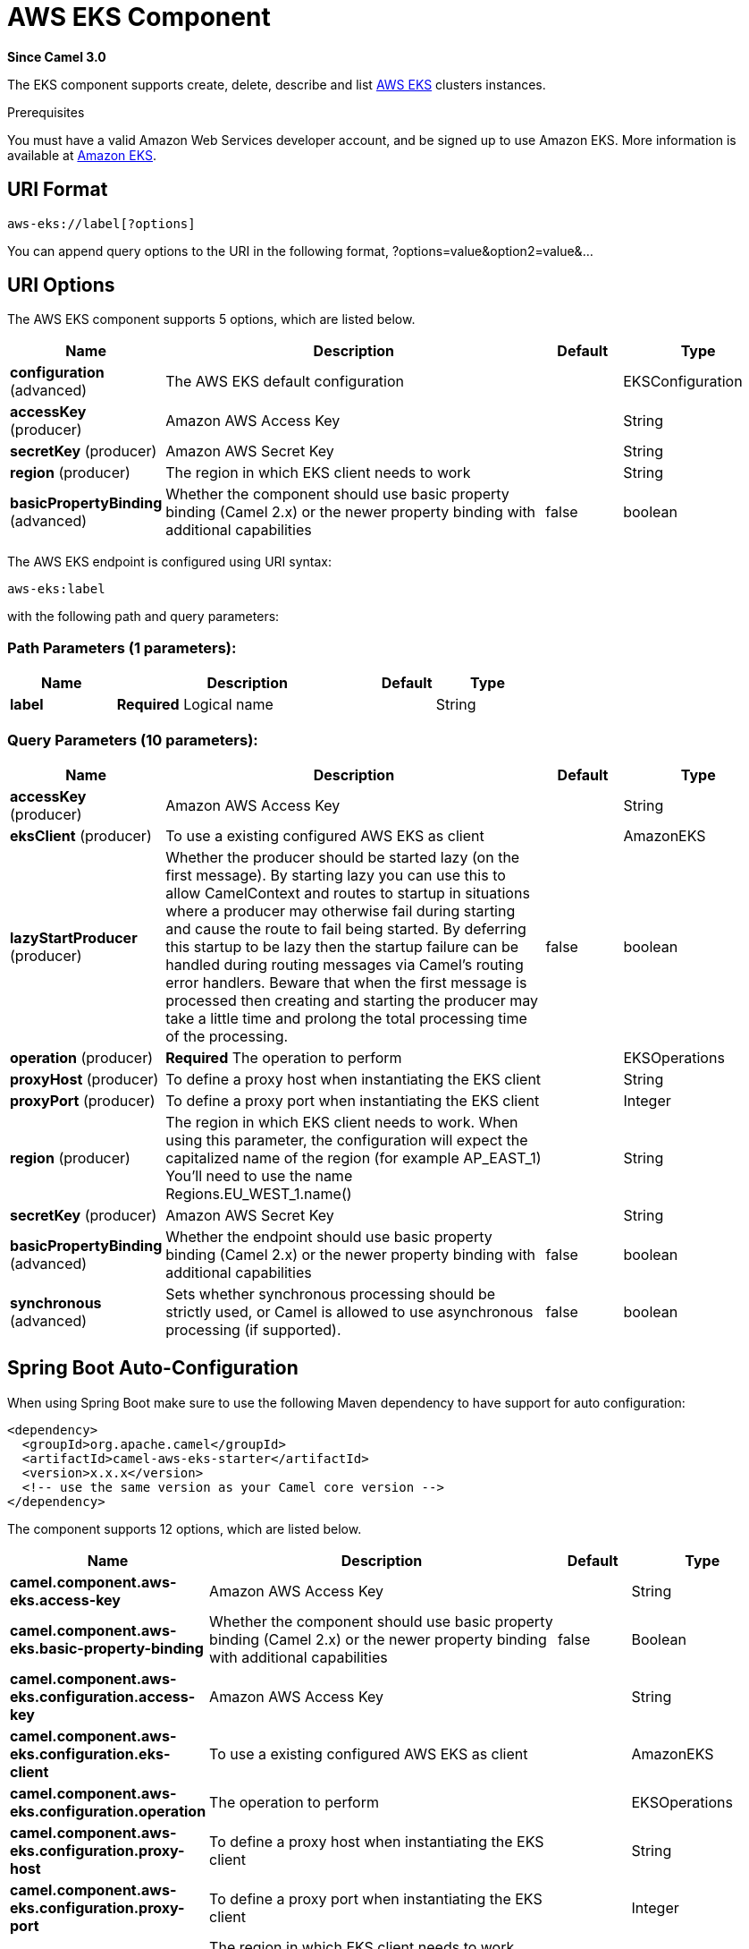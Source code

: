[[aws-eks-component]]
= AWS EKS Component
:page-source: components/camel-aws-eks/src/main/docs/aws-eks-component.adoc

*Since Camel 3.0*

The EKS component supports create, delete, describe and list
https://aws.amazon.com/eks/[AWS EKS] clusters instances.

Prerequisites

You must have a valid Amazon Web Services developer account, and be
signed up to use Amazon EKS. More information is available at
https://aws.amazon.com/eks/[Amazon EKS].

== URI Format

[source,java]
-------------------------
aws-eks://label[?options]
-------------------------

You can append query options to the URI in the following format,
?options=value&option2=value&...

== URI Options


// component options: START
The AWS EKS component supports 5 options, which are listed below.



[width="100%",cols="2,5,^1,2",options="header"]
|===
| Name | Description | Default | Type
| *configuration* (advanced) | The AWS EKS default configuration |  | EKSConfiguration
| *accessKey* (producer) | Amazon AWS Access Key |  | String
| *secretKey* (producer) | Amazon AWS Secret Key |  | String
| *region* (producer) | The region in which EKS client needs to work |  | String
| *basicPropertyBinding* (advanced) | Whether the component should use basic property binding (Camel 2.x) or the newer property binding with additional capabilities | false | boolean
|===
// component options: END




// endpoint options: START
The AWS EKS endpoint is configured using URI syntax:

----
aws-eks:label
----

with the following path and query parameters:

=== Path Parameters (1 parameters):


[width="100%",cols="2,5,^1,2",options="header"]
|===
| Name | Description | Default | Type
| *label* | *Required* Logical name |  | String
|===


=== Query Parameters (10 parameters):


[width="100%",cols="2,5,^1,2",options="header"]
|===
| Name | Description | Default | Type
| *accessKey* (producer) | Amazon AWS Access Key |  | String
| *eksClient* (producer) | To use a existing configured AWS EKS as client |  | AmazonEKS
| *lazyStartProducer* (producer) | Whether the producer should be started lazy (on the first message). By starting lazy you can use this to allow CamelContext and routes to startup in situations where a producer may otherwise fail during starting and cause the route to fail being started. By deferring this startup to be lazy then the startup failure can be handled during routing messages via Camel's routing error handlers. Beware that when the first message is processed then creating and starting the producer may take a little time and prolong the total processing time of the processing. | false | boolean
| *operation* (producer) | *Required* The operation to perform |  | EKSOperations
| *proxyHost* (producer) | To define a proxy host when instantiating the EKS client |  | String
| *proxyPort* (producer) | To define a proxy port when instantiating the EKS client |  | Integer
| *region* (producer) | The region in which EKS client needs to work. When using this parameter, the configuration will expect the capitalized name of the region (for example AP_EAST_1) You'll need to use the name Regions.EU_WEST_1.name() |  | String
| *secretKey* (producer) | Amazon AWS Secret Key |  | String
| *basicPropertyBinding* (advanced) | Whether the endpoint should use basic property binding (Camel 2.x) or the newer property binding with additional capabilities | false | boolean
| *synchronous* (advanced) | Sets whether synchronous processing should be strictly used, or Camel is allowed to use asynchronous processing (if supported). | false | boolean
|===
// endpoint options: END
// spring-boot-auto-configure options: START
== Spring Boot Auto-Configuration

When using Spring Boot make sure to use the following Maven dependency to have support for auto configuration:

[source,xml]
----
<dependency>
  <groupId>org.apache.camel</groupId>
  <artifactId>camel-aws-eks-starter</artifactId>
  <version>x.x.x</version>
  <!-- use the same version as your Camel core version -->
</dependency>
----


The component supports 12 options, which are listed below.



[width="100%",cols="2,5,^1,2",options="header"]
|===
| Name | Description | Default | Type
| *camel.component.aws-eks.access-key* | Amazon AWS Access Key |  | String
| *camel.component.aws-eks.basic-property-binding* | Whether the component should use basic property binding (Camel 2.x) or the newer property binding with additional capabilities | false | Boolean
| *camel.component.aws-eks.configuration.access-key* | Amazon AWS Access Key |  | String
| *camel.component.aws-eks.configuration.eks-client* | To use a existing configured AWS EKS as client |  | AmazonEKS
| *camel.component.aws-eks.configuration.operation* | The operation to perform |  | EKSOperations
| *camel.component.aws-eks.configuration.proxy-host* | To define a proxy host when instantiating the EKS client |  | String
| *camel.component.aws-eks.configuration.proxy-port* | To define a proxy port when instantiating the EKS client |  | Integer
| *camel.component.aws-eks.configuration.region* | The region in which EKS client needs to work. When using this parameter, the configuration will expect the capitalized name of the region (for example AP_EAST_1) You'll need to use the name Regions.EU_WEST_1.name() |  | String
| *camel.component.aws-eks.configuration.secret-key* | Amazon AWS Secret Key |  | String
| *camel.component.aws-eks.enabled* | Whether to enable auto configuration of the aws-eks component. This is enabled by default. |  | Boolean
| *camel.component.aws-eks.region* | The region in which EKS client needs to work |  | String
| *camel.component.aws-eks.secret-key* | Amazon AWS Secret Key |  | String
|===
// spring-boot-auto-configure options: END




Required EKS component options

You have to provide the amazonEKSClient in the
Registry or your accessKey and secretKey to access
the https://aws.amazon.com/eks/[Amazon EKS] service.

== Usage

=== Message headers evaluated by the EKS producer

[width="100%",cols="10%,10%,80%",options="header",]
|=======================================================================
|Header |Type |Description

|`CamelAwsEKSMaxResults` |`Integer` |The limit number of results while listing clusters

|`CamelAwsEKSOperation` |`String` |The operation we want to perform

|`CamelAwsEKSDescription` |`String` |A key description to use while performing a createKey operation

|`CamelAwsEKSClusterName` |`String` |The cluster name

|`CamelAwsEKSRoleARN` |`String` |The role ARN to use while creating the cluster

|`CamelAwsEKSVPCConfig` |`VPCConfigRequest` |The VPC config for the creations of an EKS cluster
|=======================================================================

=== EKS Producer operations

Camel-AWS EKS component provides the following operation on the producer side:

- listClusters
- createCluster
- describeCluster
- deleteCluster

== Producer Examples

- listClusters: this operation will list the available clusters in EKS

[source,java]
--------------------------------------------------------------------------------
from("direct:listClusters")
    .to("aws-eks://test?ecsClient=#amazonEksClient&operation=listClusters")
--------------------------------------------------------------------------------

== Automatic detection of AmazonEKS client in registry

The component is capable of detecting the presence of an AmazonEKS bean into the registry.
If it's the only instance of that type it will be used as client and you won't have to define it as uri parameter.
This may be really useful for smarter configuration of the endpoint.

Dependencies

Maven users will need to add the following dependency to their pom.xml.

*pom.xml*

[source,xml]
---------------------------------------
<dependency>
    <groupId>org.apache.camel</groupId>
    <artifactId>camel-aws-eks</artifactId>
    <version>${camel-version}</version>
</dependency>
---------------------------------------

where `$\{camel-version\}` must be replaced by the actual version of Camel.

